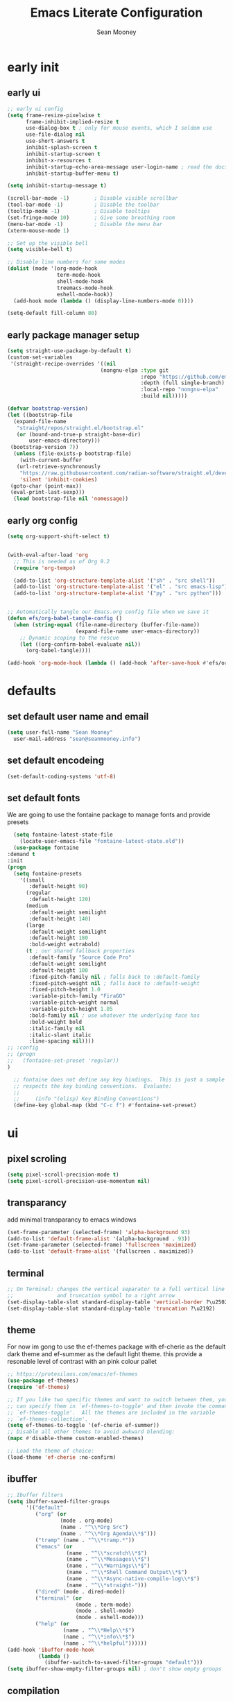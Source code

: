 #+TITLE: Emacs Literate Configuration
#+AUTHOR: Sean Mooney
#+PROPERTY: header-args :tangle yes


* early init
** early ui
#+BEGIN_SRC emacs-lisp
  ;; early ui config
  (setq frame-resize-pixelwise t
        frame-inhibit-implied-resize t
        use-dialog-box t ; only for mouse events, which I seldom use
        use-file-dialog nil
        use-short-answers t
        inhibit-splash-screen t
        inhibit-startup-screen t
        inhibit-x-resources t
        inhibit-startup-echo-area-message user-login-name ; read the docstring
        inhibit-startup-buffer-menu t)

  (setq inhibit-startup-message t)

  (scroll-bar-mode -1)        ; Disable visible scrollbar
  (tool-bar-mode -1)          ; Disable the toolbar
  (tooltip-mode -1)           ; Disable tooltips
  (set-fringe-mode 10)        ; Give some breathing room
  (menu-bar-mode -1)          ; Disable the menu bar
  (xterm-mouse-mode 1)

  ;; Set up the visible bell
  (setq visible-bell t)

  ;; Disable line numbers for some modes
  (dolist (mode '(org-mode-hook
                  term-mode-hook
                  shell-mode-hook
                  treemacs-mode-hook
                  eshell-mode-hook))
    (add-hook mode (lambda () (display-line-numbers-mode 0))))

  (setq-default fill-column 80)
#+END_SRC

** early package manager setup
#+BEGIN_SRC emacs-lisp
   (setq straight-use-package-by-default t)
   (custom-set-variables
    '(straight-recipe-overrides '((nil
                                 (nongnu-elpa :type git
                                              :repo "https://github.com/emacsmirror/nongnu_elpa"
                                              :depth (full single-branch)
                                              :local-repo "nongnu-elpa"
                                              :build nil)))))

   (defvar bootstrap-version)
   (let ((bootstrap-file
   	 (expand-file-name
   	  "straight/repos/straight.el/bootstrap.el"
   	  (or (bound-and-true-p straight-base-dir)
   	      user-emacs-directory)))
   	(bootstrap-version 7))
     (unless (file-exists-p bootstrap-file)
       (with-current-buffer
   	  (url-retrieve-synchronously
   	   "https://raw.githubusercontent.com/radian-software/straight.el/develop/install.el"
   	   'silent 'inhibit-cookies)
   	(goto-char (point-max))
   	(eval-print-last-sexp)))
     (load bootstrap-file nil 'nomessage))
#+END_SRC
** early org config
#+BEGIN_SRC emacs-lisp
  (setq org-support-shift-select t)


  (with-eval-after-load 'org
    ;; This is needed as of Org 9.2
    (require 'org-tempo)

    (add-to-list 'org-structure-template-alist '("sh" . "src shell"))
    (add-to-list 'org-structure-template-alist '("el" . "src emacs-lisp"))
    (add-to-list 'org-structure-template-alist '("py" . "src python")))


  ;; Automatically tangle our Emacs.org config file when we save it
  (defun efs/org-babel-tangle-config ()
    (when (string-equal (file-name-directory (buffer-file-name))
                        (expand-file-name user-emacs-directory))
      ;; Dynamic scoping to the rescue
      (let ((org-confirm-babel-evaluate nil))
        (org-babel-tangle))))

  (add-hook 'org-mode-hook (lambda () (add-hook 'after-save-hook #'efs/org-babel-tangle-config)))

#+END_SRC

* defaults
** set default user name and email
#+BEGIN_SRC emacs-lisp
  (setq user-full-name "Sean Mooney"
	user-mail-address "sean@seanmooney.info")
#+END_SRC

** set default encodeing
#+BEGIN_SRC emacs-lisp
  (set-default-coding-systems 'utf-8)
#+END_SRC

** set default fonts
We are going to use the fontaine package to manage
fonts and provide presets
#+BEGIN_SRC emacs-lisp
      (setq fontaine-latest-state-file
	    (locate-user-emacs-file "fontaine-latest-state.eld"))
      (use-package fontaine
	:demand t
	:init
	(progn
	  (setq fontaine-presets
	    '((small
	       :default-height 90)
	      (regular
	       :default-height 120)
	      (medium
	       :default-weight semilight
	       :default-height 140)
	      (large
	       :default-weight semilight
	       :default-height 180
	       :bold-weight extrabold)
	      (t ; our shared fallback properties
	       :default-family "Source Code Pro"
	       :default-weight semilight
	       :default-height 100
	       :fixed-pitch-family nil ; falls back to :default-family
	       :fixed-pitch-weight nil ; falls back to :default-weight
	       :fixed-pitch-height 1.0
	       :variable-pitch-family "FiraGO"
	       :variable-pitch-weight normal
	       :variable-pitch-height 1.05
	       :bold-family nil ; use whatever the underlying face has
	       :bold-weight bold
	       :italic-family nil
	       :italic-slant italic
	       :line-spacing nil))))
	;; :config
	;; (progn
	;;   (fontaine-set-preset 'regular))
	)

      ;; fontaine does not define any key bindings.  This is just a sample that
      ;; respects the key binding conventions.  Evaluate:
      ;;
      ;;     (info "(elisp) Key Binding Conventions")
      (define-key global-map (kbd "C-c f") #'fontaine-set-preset)
#+END_SRC

* ui
** pixel scroling
#+BEGIN_SRC emacs-lisp
 (setq pixel-scroll-precision-mode t)
 (setq pixel-scroll-precision-use-momentum nil)
#+END_SRC

** transparancy
add minimal transparancy to emacs windows
#+BEGIN_SRC emacs-lisp
  (set-frame-parameter (selected-frame) 'alpha-background 93)
  (add-to-list 'default-frame-alist '(alpha-background . 93))
  (set-frame-parameter (selected-frame) 'fullscreen 'maximized)
  (add-to-list 'default-frame-alist '(fullscreen . maximized))
#+END_SRC

** terminal
#+BEGIN_SRC emacs-lisp
  ;; On Terminal: changes the vertical separator to a full vertical line
  ;;              and truncation symbol to a right arrow
  (set-display-table-slot standard-display-table 'vertical-border ?\u2502)
  (set-display-table-slot standard-display-table 'truncation ?\u2192)
#+END_SRC

** theme
For now im gong to use the ef-themes package with
ef-cherie as the default dark theme and ef-summer as
the default light theme. this provide a resonable level
of contrast with an pink colour pallet
#+BEGIN_SRC emacs-lisp
  ;; https://protesilaos.com/emacs/ef-themes
  (use-package ef-themes)
  (require 'ef-themes)

  ;; If you like two specific themes and want to switch between them, you
  ;; can specify them in `ef-themes-to-toggle' and then invoke the command
  ;; `ef-themes-toggle'.  All the themes are included in the variable
  ;; `ef-themes-collection'.
  (setq ef-themes-to-toggle '(ef-cherie ef-summer))
  ;; Disable all other themes to avoid awkward blending:
  (mapc #'disable-theme custom-enabled-themes)

  ;; Load the theme of choice:
  (load-theme 'ef-cherie :no-confirm)
#+END_SRC


** ibuffer
#+BEGIN_SRC emacs-lisp
  ;; Ibuffer filters
  (setq ibuffer-saved-filter-groups
        '(("default"
           ("org" (or
                   (mode . org-mode)
                   (name . "^\\*Org Src")
                   (name . "^\\*Org Agenda\\*$")))
           ("tramp" (name . "^\\*tramp.*"))
           ("emacs" (or
                     (name . "^\\*scratch\\*$")
                     (name . "^\\*Messages\\*$")
                     (name . "^\\*Warnings\\*$")
                     (name . "^\\*Shell Command Output\\*$")
                     (name . "^\\*Async-native-compile-log\\*$")
                     (name . "^\\*straight-")))
           ("dired" (mode . dired-mode))
           ("terminal" (or
                        (mode . term-mode)
                        (mode . shell-mode)
                        (mode . eshell-mode)))
           ("help" (or
                    (name . "^\\*Help\\*$")
                    (name . "^\\*info\\*$")
                    (name . "^\\*helpful"))))))
  (add-hook 'ibuffer-mode-hook
            (lambda ()
              (ibuffer-switch-to-saved-filter-groups "default")))
  (setq ibuffer-show-empty-filter-groups nil) ; don't show empty groups
#+END_SRC

** compilation
#+begin_src emacs-lisp
(setq compilation-scroll-output 'first-error)
#+end_src

** line numbers
#+BEGIN_SRC emacs-lisp
  (column-number-mode)
  ;; Enable line numbers for some modes
  (dolist (mode '(text-mode-hook
		  prog-mode-hook
		  conf-mode-hook))
    (add-hook mode (lambda () (display-line-numbers-mode 1))))
#+END_SRC
** mini buffer
*** vertico
First we are going to use vertico as our mini buffer
instead of ivy or helm. https://github.com/minad/vertico

#+BEGIN_SRC emacs-lisp
  ;; The `vertico' package applies a vertical layout to the minibuffer.
  ;; It also pops up the minibuffer eagerly so we can see the available
  ;; options without further interactions.  This package is very fast
  ;; and "just works", though it also is highly customisable in case we
  ;; need to modify its behaviour.
  ;;
  ;; Further reading: https://protesilaos.com/emacs/dotemacs#h:cff33514-d3ac-4c16-a889-ea39d7346dc5
  (use-package vertico
    :ensure t
    :config
    (setq vertico-cycle t)
    (setq vertico-resize nil)
    (vertico-mode 1))
  ;; Persist history over Emacs restarts. Vertico sorts by history position.
  (use-package savehist
    :init
    (savehist-mode))

#+END_SRC
*** marginalia
Next we are going to enhance the info show in vertico with marginalia
#+BEGIN_SRC emacs-lisp
  ;; The `marginalia' package provides helpful annotations next to
  ;; completion candidates in the minibuffer.  The information on
  ;; display depends on the type of content.  If it is about files, it
  ;; shows file permissions and the last modified date.  If it is a
  ;; buffer, it shows the buffer's size, major mode, and the like.
  ;;
  ;; Further reading: https://protesilaos.com/emacs/dotemacs#h:bd3f7a1d-a53d-4d3e-860e-25c5b35d8e7e
  (use-package marginalia
    :ensure t
    :config
    (marginalia-mode 1))
#+END_SRC

*** orderless
and allow out of order searching with orderless
#+BEGIN_SRC emacs-lisp
  ;; The `orderless' package lets the minibuffer use an out-of-order
  ;; pattern matching algorithm.  It matches space-separated words or
  ;; regular expressions in any order.  In its simplest form, something
  ;; like "ins pac" matches `package-menu-mark-install' as well as
  ;; `package-install'.  This is a powerful tool because we no longer
  ;; need to remember exactly how something is named.
  ;;
  ;; Note that Emacs has lots of "completion styles" (pattern matching
  ;; algorithms), but let us keep things simple.
  ;;
  ;; Further reading: https://protesilaos.com/emacs/dotemacs#h:7cc77fd0-8f98-4fc0-80be-48a758fcb6e2
  (use-package orderless
    :ensure t
    :config
    (setq completion-styles '(orderless flex basic))
    :custom
    (completion-category-overrides '((file (styles basic partial-completion)))))
#+END_SRC

*** better completions

Also, when using the built-in completion-at-point, the ~*Completions*~ buffer can
sometimes take up the whole screen when there are a lot of candidates.

**** limit completions to 15
#+begin_src emacs-lisp
  (unless (version< emacs-version "29.0")
    (setq completions-max-height 15))
#+end_src

**** enabel tab complete
#+begin_src emacs-lisp
  (setq tab-always-indent 'complete)
#+end_src

*** Corfu
For in-buffer pop-up completion.

#+begin_src emacs-lisp
  (use-package corfu
    :custom
    (corfu-auto nil)
    (corfu-auto-delay 0.1)
    (corfu-quit-no-match 'separator)
    (global-corfu-modes '((not shell-mode) (not eshell-mode) t))
    :config
    (global-corfu-mode))

#+end_src

*** consult
next we enable preview from the mini buffer with consult https://github.com/minad/consult
#+BEGIN_SRC emacs-lisp
  ;; The `consult' package provides lots of commands that are enhanced
  ;; variants of basic, built-in functionality.  One of the headline
  ;; features of `consult' is its preview facility, where it shows in
  ;; another Emacs window the context of what is currently matched in
  ;; the minibuffer.  Here I define key bindings for some commands you
  ;; may find useful.  The mnemonic for their prefix is "alternative
  ;; search" (as opposed to the basic C-s or C-r keys).
  ;;
  ;; Further reading: https://protesilaos.com/emacs/dotemacs#h:22e97b4c-d88d-4deb-9ab3-f80631f9ff1d
  (use-package consult
    :ensure t
    :bind (;; A recursive grep
   	 ;; Search for files names recursively
  	 ("C-x f" . consult-find)
  	 ;; Search through the outline (headings) of the file
  	 ("M-s M-o" . consult-outline)
  	 ;; Search the current buffer
  	 ("C-f" . consult-line)
  	 ;; Switch to another buffer, or bookmarked file, or recently
  	 ;; opened file.
  	 ("C-x b" . consult-buffer)                ;; orig. switch-to-buffer
  	 ("C-j" . consult-imenu)
  	 ("C-x p b" . consult-project-buffer)      ;; orig. project-switch-to-buffer
  	 ("M-y" . consult-yank-pop)                ;; orig. yank-pop
  	 ("M-g g" . consult-goto-line)           ;; orig. goto-line
  	 ("C-c m" . consult-man)
  	 ("C-c i" . consult-info)
  	 ("C-c h" . consult-history)
  	 ("M-s c" . consult-locate)
         ("M-s g" . consult-grep)
         ("M-s G" . consult-git-grep)
         ("M-s r" . consult-ripgrep)
         ;; Isearch integration
         ("M-s e" . consult-isearch-history)
         :map isearch-mode-map
         ("M-e" . consult-isearch-history)         ;; orig. isearch-edit-string
         ("M-s e" . consult-isearch-history)       ;; orig. isearch-edit-string
         ("M-s l" . consult-line)                  ;; needed by consult-line to detect isearch
         ("M-s L" . consult-line-multi)            ;; needed by consult-line to detect isearch
  	 )
    :init
    (with-eval-after-load "org"
      (keymap-set org-mode-map "C-j" #'consult-org-heading))
    (with-eval-after-load "org-agenda"
      (keymap-set org-agenda-mode-map "C-j" #'consult-org-agenda))
    :config
    (setq consult-line-start-from-top nil))

  ;; Use 'consult-xref as the xref functions.
  (with-eval-after-load "xref"
    (require 'consult-xref)
    (setq xref-show-xrefs-function #'consult-xref)
    (setq xref-show-definitions-function #'consult-xref))


#+END_SRC
** which key
#+BEGIN_SRC emacs-lisp
  (use-package which-key
    :ensure t
    :config
    (which-key-mode))
#+END_SRC
** misc
These dont realy fit anywhere else but i
should move these if i add similar settings
#+BEGIN_SRC emacs-lisp
  (repeat-mode 1)
  (setq large-file-warning-threshold nil)
  (setq vc-follow-symlinks t)
  (setq ad-redefinition-action 'accept)
  (global-auto-revert-mode 1)
  (add-hook 'prog-mode-hook #'hl-line-mode)
  (add-hook 'text-mode-hook #'hl-line-mode)
  (add-hook 'org-mode-hook #'hl-line-mode)
  (setq use-short-answers t)
  ;;; overwrite slection on paste
  (delete-selection-mode t)
#+END_SRC
* remote utils
** tramp
#+BEGIN_SRC emacs-lisp
  (use-package tramp
    :ensure t)
#+END_SRC

* base emacs
#+BEGIN_SRC emacs-lisp
    (use-package emacs
       :ensure nil
       :bind
       (("M-o" . other-window)
        ("M-j" . duplicate-dwim)
        ("M-g r" . recentf)
        ("M-s g" . grep)
        ("M-s f" . find-name-dired)
        ("C-x C-b" . ibuffer)
        ("RET" . newline-and-indent)
        ("C-z" . nil)
        ("C-x C-z" . nil)
        ("C-x C-k RET" . nil))
       :custom
       (completion-ignore-case t)
       (completions-detailed t)
       (delete-selection-mode 1)
       (help-window-select t)
       (history-length 300)
       (kill-do-not-save-duplicates t)
       (create-lockfiles nil)   ; No backup files
       (make-backup-files nil)  ; No backup files
       (backup-inhibited t)     ; No backup files
    )
    ;;; ELEC_PAIR
  (use-package elec-pair
    :ensure nil
    :defer
    :hook (after-init . electric-pair-mode))

  ;;; PAREN
  (use-package paren
    :ensure nil
    :hook (after-init . show-paren-mode)
    :custom
    (show-paren-style 'mixed)
    (show-paren-context-when-offscreen t)) ;; show matches within window splits

  ;;; PROCED
  (use-package proced
    :ensure nil
    :defer t
    :custom
    (proced-enable-color-flag t)
    (proced-tree-flag t)
    (proced-auto-update-flag 'visible)
    (proced-auto-update-interval 1)
    (proced-descent t)
    (proced-filter 'user) ;; We can change interactively with `s'
    :config
    (add-hook 'proced-mode-hook
              (lambda ()
                (proced-toggle-auto-update 1))))

  ;;; remember minibuffer history
  (savehist-mode 1)

  ;;; remember place in file
  (save-place-mode 1)

  ;;; prefer newer files on load
  (setq load-prefer-newer t)

  ;;; follow symlinks
  (setq find-file-visit-truename t)
  (setq vc-follow-symlinks t)

  ;;; DIRED
  (use-package dired
    :ensure nil
    :straight (:type built-in)
    :hook ((dired-mode . hl-line-mode)
         (dired-mode . dired-hide-details-mode))
    :config
    (setq dired-listing-switches "-alFh")
    (setq dired-dwim-target t)
    :custom
    (dired-recursive-copies 'always)
    (dired-recursive-deletes 'always)
    ;; Auto refresh Dired, but be quiet about it
    (global-auto-revert-non-file-buffers t)
    (auto-revert-verbose nil)
  )

#+END_SRC

* keybinds

** build/rebuild

#+begin_src emacs-lisp
(global-set-key (kbd "C-c b") #'compile)
(global-set-key (kbd "C-c B") #'recompile)
#+end_src

** =C-c d= delete pairs of surrounding characters

#+begin_src emacs-lisp
  (global-set-key (kbd "C-c d") #'delete-pair)
  (setq delete-pair-blink-delay 0.0)
#+end_src

** use consult-imenu


** =C-c j= Toggle window split
[[https://www.emacswiki.org/emacs/ToggleWindowSplit][Toggling windows]] from vertical to horizontal splits and vice-versa.

#+begin_src emacs-lisp
  (defun toggle-window-split ()
    "Switch between horizontal and vertical split window layout."
    (interactive)
    (if (= (count-windows) 2)
        (let* ((this-win-buffer (window-buffer))
               (next-win-buffer (window-buffer (next-window)))
               (this-win-edges (window-edges (selected-window)))
               (next-win-edges (window-edges (next-window)))
               (this-win-2nd (not (and (<= (car this-win-edges)
                                           (car next-win-edges))
                                       (<= (cadr this-win-edges)
                                           (cadr next-win-edges)))))
               (splitter
                (if (= (car this-win-edges)
                       (car (window-edges (next-window))))
                    'split-window-horizontally
                  'split-window-vertically)))
          (delete-other-windows)
          (let ((first-win (selected-window)))
            (funcall splitter)
            (if this-win-2nd (other-window 1))
            (set-window-buffer (selected-window) this-win-buffer)
            (set-window-buffer (next-window) next-win-buffer)
            (select-window first-win)
            (if this-win-2nd (other-window 1))))))

  (global-set-key (kbd "C-c j") #'toggle-window-split)
#+end_src

** =C-c k= kill all but one space

#+begin_src emacs-lisp
  (global-set-key (kbd "C-c k") #'bury-buffer)
#+end_src

** =C-c r= replace regexp

#+begin_src emacs-lisp
  (global-set-key (kbd "C-c r") #'replace-regexp)
#+end_src

** =C-c s= shell

#+begin_src emacs-lisp
  (global-set-key (kbd "C-c s s") #'shell)
  (global-set-key (kbd "C-c s e") #'eshell)
  (global-set-key (kbd "C-c s t") #'eat)
  (global-set-key (kbd "C-c s a") #'ansi-term)
#+end_src

** =C-c w= whitespace mode

#+begin_src emacs-lisp
  (global-set-key (kbd "C-c w") #'whitespace-mode)
#+end_src

** =C-c x= misc. "execute" commands

#+begin_src emacs-lisp
  (global-set-key (kbd "C-c x r") #'restart-emacs)
#+end_src

* development
** linters
*** flycheck provides basic linting
#+BEGIN_SRC emacs-lisp
  (use-package flycheck
    :ensure t
    :init (global-flycheck-mode))
  (add-hook 'prog-mode-hook #'flymake-mode)
#+END_SRC
*** spellchecking
#+BEGIN_SRC emacs-lisp
  (defun flyspell-on-for-buffer-type ()
	"Enable Flyspell appropriately for the major mode of the current buffer.  Uses `flyspell-prog-mode' for modes derived from `prog-mode', so only strings and comments get checked.  All other buffers get `flyspell-mode' to check all text.  If flyspell is already enabled, does nothing."
	(interactive)
	(if (not (symbol-value flyspell-mode)) ; if not already on
	  (progn
	    (if (derived-mode-p 'prog-mode)
	      (progn
		(message "Flyspell on (code)")
		(flyspell-prog-mode))
	      ;; else
	      (progn
		(message "Flyspell on (text)")
		(flyspell-mode 1)))
	    ;; I tried putting (flyspell-buffer) here but it didn't seem to work
	    )))

  (defun flyspell-toggle ()
    "Turn Flyspell on if it is off, or off if it is on.  When turning on, it uses `flyspell-on-for-buffer-type' so code-vs-text is handled appropriately."
    (interactive)
    (if (symbol-value flyspell-mode)
	(progn ; flyspell is on, turn it off
	  (message "Flyspell off")
	  (flyspell-mode -1))
       ; else - flyspell is off, turn it on
      (flyspell-on-for-buffer-type)))
  (global-set-key (kbd "C-c f") 'flyspell-toggle )
  (add-hook 'find-file-hook 'flyspell-on-for-buffer-type)
#+END_SRC

*** flymake

#+begin_src emacs-lisp
(use-package flymake
  :bind (:map flymake-mode-map
         ("C-c n" . flymake-goto-next-error)
         ("C-c p" . flymake-goto-prev-error)))
#+end_src

** lsp

*** eglot
#+begin_src emacs-lisp
  (defun crafted-ide--add-eglot-hooks (mode-list)
    "Add `eglot-ensure' to modes in MODE-LIST.

  The mode must be loaded, i.e. found with `fboundp'.  A mode which
  is not loaded will not have a hook added, in which case add it
  manually with something like this:

  `(add-hook 'some-mode-hook #'eglot-ensure)'"
    (dolist (mode-def mode-list)
      (let ((mode (if (listp mode-def) (car mode-def) mode-def)))
        (cond
         ((listp mode) (crafted-ide--add-eglot-hooks mode))
         (t
          (when (and (fboundp mode)
                     (not (eq 'clojure-mode mode))  ; prefer cider
                     (not (eq 'lisp-mode mode))     ; prefer sly/slime
                     (not (eq 'scheme-mode mode))   ; prefer geiser
                     )
            (let ((hook-name (format "%s-hook" (symbol-name mode))))
              (message "adding eglot to %s" hook-name)
              (add-hook (intern hook-name) #'eglot-ensure))))))))

  (defun crafted-ide--lsp-bin-exists-p (mode-def)
    "Return non-nil if LSP binary of MODE-DEF is found via `executable-find'."
    (let ((lsp-program (cdr mode-def)))
      ;; `lsp-program' is either a list of strings or a function object
      ;; calling `eglot-alternatives'.
      (if (functionp lsp-program)
          (condition-case nil
              (car (funcall lsp-program))
            ;; When an error occurs it's because Eglot checked for a
            ;; binary and didn't find one among alternatives.
            (error nil))
        (executable-find (car lsp-program)))))

  (defun crafted-ide-eglot-auto-ensure-all ()
    "Add `eglot-ensure' to major modes that offer LSP support.

  Major modes are only selected if the major mode's associated LSP
  binary is detected on the system."
    (when (require 'eglot nil :noerror)
      (crafted-ide--add-eglot-hooks (seq-filter
                                     #'crafted-ide--lsp-bin-exists-p
                                     eglot-server-programs))))

  ;; Shutdown server when last managed buffer is killed
  (customize-set-variable 'eglot-autoshutdown t)
  ;; enable eglot
  (crafted-ide-eglot-auto-ensure-all)

  (use-package eglot
  :bind (("C-c l c" . eglot-reconnect)
         ("C-c l d" . flymake-show-buffer-diagnostics)
         ("C-c l f f" . eglot-format)
         ("C-c l f b" . eglot-format-buffer)
         ("C-c l l" . eglot)
         ("C-c l r n" . eglot-rename)
         ("C-c l s" . eglot-shutdown)
         ("C-c l i" . eglot-inlay-hints-mode)))

#+end_src

** languages

*** Markdown

#+begin_src emacs-lisp
(use-package markdown-mode
  :ensure t
  :mode ("README\\.md\\'" . gfm-mode)
  :init (setq markdown-command "multimarkdown")
  :bind (:map markdown-mode-map
         ("C-c C-e" . markdown-do)))
#+end_src

*** python

**** Ignore =.venv= in VC operations

#+begin_src emacs-lisp
  (add-to-list 'vc-directory-exclusion-list ".venv")
#+end_src

**** allow venv management

#+begin_src emacs-lisp
  ;; https://fredrikmeyer.net/2020/08/26/emacs-python-venv.html
  (use-package pyvenv
    :ensure t
    :config
    (pyvenv-mode t)

    ;; Set correct Python interpreter
    (setq pyvenv-post-activate-hooks
          (list (lambda ()
                  (setq python-shell-interpreter (concat pyvenv-virtual-env "bin/python3")))))
    (setq pyvenv-post-deactivate-hooks
          (list (lambda ()
                  (setq python-shell-interpreter "python3")))))
#+end_src

**** Python check with "ruff"
Another nice vanilla feature of ~python-mode~ is =M-x python-check=, which runs a
pre-specified linter.  Setting that to ~mypy~ or ~pyright~ if either of those
programs exist is a small time saver.

#+begin_src emacs-lisp
  (use-package python
    :config
    (require 'eglot)
    (setq python-check-command "ruff check --ignore-noqa")
    (add-hook 'python-mode-hook #'flymake-mode)
    (add-hook 'python-ts-mode-hook #'flymake-mode))
#+end_src

** =direnv= Managing project environment variables

#+begin_src emacs-lisp
  (use-package direnv
    :config (direnv-mode))
#+end_src

** eat terminal

#+begin_src emacs-lisp
  ;; (use-package eat
  ;;   :ensure t
  ;;   :config
  ;;   (eat-eshell-mode)
  ;;   (setq eshell-visual-commands '()))

  

(straight-use-package
 '(eat :type git
       :host codeberg
       :repo "akib/emacs-eat"
       :files ("*.el" ("term" "term/*.el") "*.texi"
               "*.ti" ("terminfo/e" "terminfo/e/*")
               ("terminfo/65" "terminfo/65/*")
               ("integration" "integration/*")
               (:exclude ".dir-locals.el" "*-tests.el"))))


#+end_src

** tree-sitter

#+begin_src emacs-lisp
(use-package treesit-auto
  :custom
  (treesit-auto-install 'prompt)
  :config
  (treesit-auto-add-to-auto-mode-alist 'all)
  (global-treesit-auto-mode))
#+end_src

** treemacs

#+begin_src emacs-lisp
  (use-package treemacs
    :ensure t
    :defer t
    :init
    (with-eval-after-load 'winum
      (define-key winum-keymap (kbd "M-0") #'treemacs-select-window))
    :config
    (progn
      (setq treemacs-collapse-dirs                   (if treemacs-python-executable 3 0)
            treemacs-deferred-git-apply-delay        0.5
            treemacs-directory-name-transformer      #'identity
            treemacs-display-in-side-window          t
            treemacs-eldoc-display                   'simple
            treemacs-file-event-delay                2000
            treemacs-file-extension-regex            treemacs-last-period-regex-value
            treemacs-file-follow-delay               0.2
            treemacs-file-name-transformer           #'identity
            treemacs-follow-after-init               t
            treemacs-expand-after-init               t
            treemacs-find-workspace-method           'find-for-file-or-pick-first
            treemacs-git-command-pipe                ""
            treemacs-goto-tag-strategy               'refetch-index
            treemacs-header-scroll-indicators        '(nil . "^^^^^^")
            treemacs-hide-dot-git-directory          t
            treemacs-indentation                     2
            treemacs-indentation-string              " "
            treemacs-is-never-other-window           nil
            treemacs-max-git-entries                 5000
            treemacs-missing-project-action          'ask
            treemacs-move-files-by-mouse-dragging    t
            treemacs-move-forward-on-expand          nil
            treemacs-no-png-images                   nil
            treemacs-no-delete-other-windows         t
            treemacs-project-follow-cleanup          nil
            treemacs-persist-file                    (expand-file-name ".cache/treemacs-persist" user-emacs-directory)
            treemacs-position                        'left
            treemacs-read-string-input               'from-child-frame
            treemacs-recenter-distance               0.1
            treemacs-recenter-after-file-follow      nil
            treemacs-recenter-after-tag-follow       nil
            treemacs-recenter-after-project-jump     'always
            treemacs-recenter-after-project-expand   'on-distance
            treemacs-litter-directories              '("/node_modules" "/.venv" "/.cask")
            treemacs-project-follow-into-home        nil
            treemacs-show-cursor                     nil
            treemacs-show-hidden-files               t
            treemacs-silent-filewatch                nil
            treemacs-silent-refresh                  nil
            treemacs-sorting                         'alphabetic-asc
            treemacs-select-when-already-in-treemacs 'move-back
            treemacs-space-between-root-nodes        t
            treemacs-tag-follow-cleanup              t
            treemacs-tag-follow-delay                1.5
            treemacs-text-scale                      nil
            treemacs-user-mode-line-format           nil
            treemacs-user-header-line-format         nil
            treemacs-wide-toggle-width               70
            treemacs-width                           35
            treemacs-width-increment                 1
            treemacs-width-is-initially-locked       t
            treemacs-workspace-switch-cleanup        nil)

      ;; The default width and height of the icons is 22 pixels. If you are
      ;; using a Hi-DPI display, uncomment this to double the icon size.
      ;;(treemacs-resize-icons 44)

      (treemacs-follow-mode t)
      (treemacs-filewatch-mode t)
      (treemacs-fringe-indicator-mode 'always)
      (when treemacs-python-executable
        (treemacs-git-commit-diff-mode t))

      (pcase (cons (not (null (executable-find "git")))
                   (not (null treemacs-python-executable)))
        (`(t . t)
         (treemacs-git-mode 'deferred))
        (`(t . _)
         (treemacs-git-mode 'simple)))

      (treemacs-hide-gitignored-files-mode nil))
    :bind
    (:map global-map
          ("M-0"       . treemacs-select-window)
          ("C-x t 1"   . treemacs-delete-other-windows)
          ("C-x t t"   . treemacs)
          ("C-x t d"   . treemacs-select-directory)
          ("C-x t B"   . treemacs-bookmark)
          ("C-x t C-t" . treemacs-find-file)
          ("C-x t M-t" . treemacs-find-tag)))
#+end_src

** gptel

#+begin_src emacs-lisp
  (use-package gptel
   :config
   (setq gptel-default-mode 'org-mode)
   ;; default backend
   (setq gptel-backend (gptel-make-ollama "Ollama"             
    :host "192.168.16.172:11434"               ;Where it's running               
    :stream t                             
    :models '("hf.co/unsloth/DeepSeek-R1-0528-Qwen3-8B-GGUF:UD-Q4_K_XL"
  	    "omaciel/ticketeer-granite3.3"
  	    "hf.co/unsloth/GLM-Z1-9B-0414-GGUF:Q5_K_XL"
              )))        
   )
#+end_src

